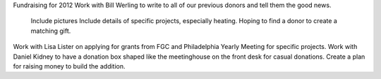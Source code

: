 Fundraising for 2012 
Work with Bill Werling to write to all of our previous donors and tell them the good news.
	Include pictures
	Include details of specific projects, especially heating.
	Hoping to find a donor to create a matching gift.
Work with Lisa Lister on applying for grants from FGC and Philadelphia Yearly Meeting for specific 
projects.
Work with Daniel Kidney to have a donation box shaped like the meetinghouse on the front desk for 
casual donations.
Create a plan for raising money to build the addition.













